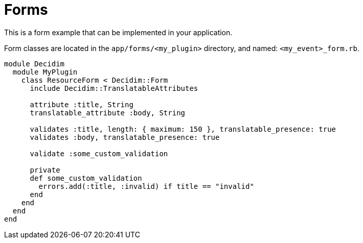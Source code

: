 = Forms

This is a form example that can be implemented in your application.

Form classes are located in the `app/forms/<my_plugin>` directory, and named: `<my_event>_form.rb`.


```ruby
module Decidim
  module MyPlugin
    class ResourceForm < Decidim::Form
      include Decidim::TranslatableAttributes

      attribute :title, String
      translatable_attribute :body, String

      validates :title, length: { maximum: 150 }, translatable_presence: true
      validates :body, translatable_presence: true

      validate :some_custom_validation

      private
      def some_custom_validation
        errors.add(:title, :invalid) if title == "invalid"
      end
    end
  end
end


